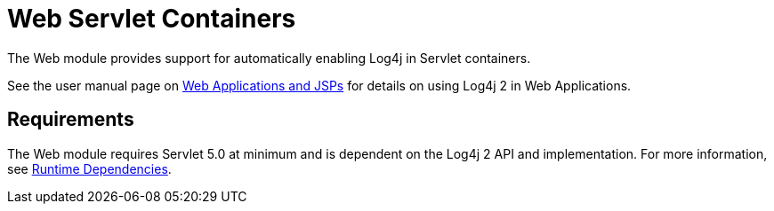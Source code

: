 // vim: set syn=markdown :

////
Licensed to the Apache Software Foundation (ASF) under one or more
    contributor license agreements.  See the NOTICE file distributed with
    this work for additional information regarding copyright ownership.
    The ASF licenses this file to You under the Apache License, Version 2.0
    (the "License"); you may not use this file except in compliance with
    the License.  You may obtain a copy of the License at

         http://www.apache.org/licenses/LICENSE-2.0

    Unless required by applicable law or agreed to in writing, software
    distributed under the License is distributed on an "AS IS" BASIS,
    WITHOUT WARRANTIES OR CONDITIONS OF ANY KIND, either express or implied.
    See the License for the specific language governing permissions and
    limitations under the License.
////

// TODO: turn this into a velocity template for all the version numbers
= Web Servlet Containers

The Web module provides support for automatically enabling Log4j in Servlet containers.

See the user manual page on xref:manual/webapp.adoc[Web Applications and JSPs] for details on using Log4j 2 in Web Applications.

== Requirements

The Web module requires Servlet 5.0 at minimum and is dependent on the Log4j 2 API and implementation.
For more information, see xref:runtime-dependencies.adoc[Runtime Dependencies].
